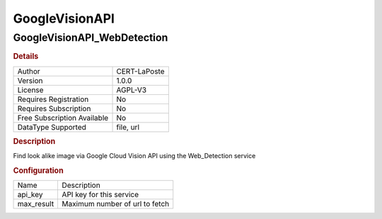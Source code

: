 GoogleVisionAPI
===============

GoogleVisionAPI_WebDetection
----------------------------

.. rubric:: Details

===========================  ============
Author                       CERT-LaPoste
Version                      1.0.0
License                      AGPL-V3
Requires Registration        No
Requires Subscription        No
Free Subscription Available  No
DataType Supported           file, url
===========================  ============

.. rubric:: Description

Find look alike image via Google Cloud Vision API using the Web_Detection service 

.. rubric:: Configuration

==========  ==============================
Name        Description
api_key     API key for this service
max_result  Maximum number of url to fetch
==========  ==============================

